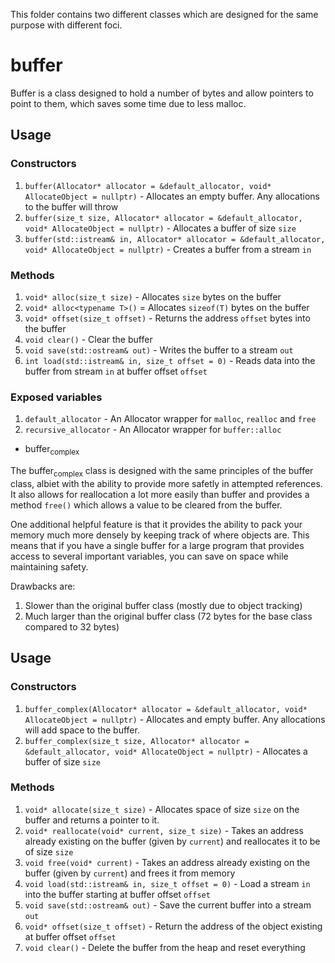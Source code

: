 This folder contains two different classes which are designed for the same purpose with different foci.

* buffer
Buffer is a class designed to hold a number of bytes and allow pointers to point to them, which saves some time due to less malloc.
** Usage
*** Constructors
 1. ~buffer(Allocator* allocator = &default_allocator, void* AllocateObject = nullptr)~ - Allocates an empty buffer. Any allocations to the buffer will throw
 2. ~buffer(size_t size, Allocator* allocator = &default_allocator, void* AllocateObject = nullptr)~ - Allocates a buffer of size ~size~
 3. ~buffer(std::istream& in, Allocator* allocator = &default_allocator, void* AllocateObject = nullptr)~ - Creates a buffer from a stream ~in~
*** Methods
 1. ~void* alloc(size_t size)~ - Allocates ~size~ bytes on the buffer
 2. ~void* alloc<typename T>()~ = Allocates ~sizeof(T)~ bytes on the buffer
 3. ~void* offset(size_t offset)~ - Returns the address ~offset~ bytes into the buffer
 4. ~void clear()~ - Clear the buffer
 5. ~void save(std::ostream& out)~ - Writes the buffer to a stream ~out~
 6. ~int load(std::istream& in, size_t offset = 0)~ - Reads data into the buffer from stream ~in~ at buffer offset ~offset~
*** Exposed variables
 1. ~default_allocator~ - An Allocator wrapper for ~malloc~, ~realloc~ and ~free~
 2. ~recursive_allocator~ - An Allocator wrapper for ~buffer::alloc~

 * buffer_complex
 The buffer_complex class is designed with the same principles of the buffer class, albiet with the ability to provide more safetly in attempted references. It also allows for reallocation a lot more easily than buffer and provides a method ~free()~ which allows a value to be cleared from the buffer.
 
 One additional helpful feature is that it provides the ability to pack your memory much more densely by keeping track of where objects are. This means that if you have a single buffer for a large program that provides access to several important variables, you can save on space while maintaining safety.

 Drawbacks are:
 1. Slower than the original buffer class (mostly due to object tracking)
 2. Much larger than the original buffer class (72 bytes for the base class compared to 32 bytes)

** Usage
*** Constructors
 1. ~buffer_complex(Allocator* allocator = &default_allocator, void* AllocateObject = nullptr)~ - Allocates and empty buffer. Any allocations will add space to the buffer.
 2. ~buffer_complex(size_t size, Allocator* allocator = &default_allocator, void* AllocateObject = nullptr)~ - Allocates a buffer of size ~size~
*** Methods
 1. ~void* allocate(size_t size)~ - Allocates space of size ~size~ on the buffer and returns a pointer to it.
 2. ~void* reallocate(void* current, size_t size)~ - Takes an address already existing on the buffer (given by ~current~) and reallocates it to be of size ~size~
 3. ~void free(void* current)~ - Takes an address already existing on the buffer (given by ~current~) and frees it from memory
 4. ~void load(std::istream& in, size_t offset = 0)~ - Load a stream ~in~ into the buffer starting at buffer offset ~offset~
 5. ~void save(std::ostream& out)~ - Save the current buffer into a stream ~out~
 6. ~void* offset(size_t offset)~ - Return the address of the object existing at buffer offset ~offset~
 7. ~void clear()~ - Delete the buffer from the heap and reset everything
